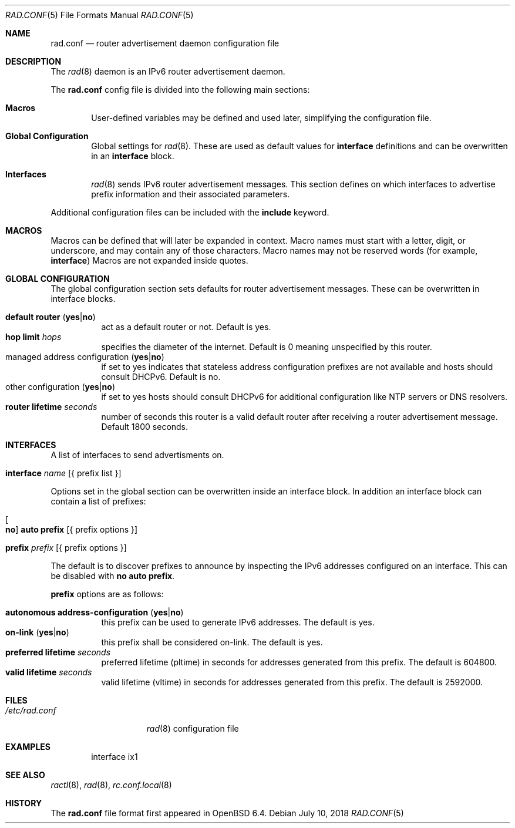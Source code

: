.\"	$OpenBSD: rad.conf.5,v 1.1 2018/07/10 16:39:54 florian Exp $
.\"
.\" Copyright (c) 2018 Florian Obser <florian@openbsd.org>
.\" Copyright (c) 2005 Esben Norby <norby@openbsd.org>
.\" Copyright (c) 2004 Claudio Jeker <claudio@openbsd.org>
.\" Copyright (c) 2003, 2004 Henning Brauer <henning@openbsd.org>
.\" Copyright (c) 2002 Daniel Hartmeier <dhartmei@openbsd.org>
.\"
.\" Permission to use, copy, modify, and distribute this software for any
.\" purpose with or without fee is hereby granted, provided that the above
.\" copyright notice and this permission notice appear in all copies.
.\"
.\" THE SOFTWARE IS PROVIDED "AS IS" AND THE AUTHOR DISCLAIMS ALL WARRANTIES
.\" WITH REGARD TO THIS SOFTWARE INCLUDING ALL IMPLIED WARRANTIES OF
.\" MERCHANTABILITY AND FITNESS. IN NO EVENT SHALL THE AUTHOR BE LIABLE FOR
.\" ANY SPECIAL, DIRECT, INDIRECT, OR CONSEQUENTIAL DAMAGES OR ANY DAMAGES
.\" WHATSOEVER RESULTING FROM LOSS OF USE, DATA OR PROFITS, WHETHER IN AN
.\" ACTION OF CONTRACT, NEGLIGENCE OR OTHER TORTIOUS ACTION, ARISING OUT OF
.\" OR IN CONNECTION WITH THE USE OR PERFORMANCE OF THIS SOFTWARE.
.\"
.Dd $Mdocdate: July 10 2018 $
.Dt RAD.CONF 5
.Os
.Sh NAME
.Nm rad.conf
.Nd router advertisement daemon configuration file
.Sh DESCRIPTION
The
.Xr rad 8
daemon is an IPv6 router advertisement daemon.
.Pp
The
.Nm
config file is divided into the following main sections:
.Bl -tag -width xxxx
.It Sy Macros
User-defined variables may be defined and used later, simplifying the
configuration file.
.It Sy Global Configuration
Global settings for
.Xr rad 8 .
These are used as default values for
.Ic interface
definitions and can be overwritten in an
.Ic interface
block.
.It Sy Interfaces
.Xr rad 8
sends IPv6 router advertisement messages.
This section defines on which interfaces to advertise prefix information
and their associated parameters.
.El
.Pp
Additional configuration files can be included with the
.Ic include
keyword.
.Sh MACROS
Macros can be defined that will later be expanded in context.
Macro names must start with a letter, digit, or underscore,
and may contain any of those characters.
Macro names may not be reserved words (for example,
.Ic interface )
Macros are not expanded inside quotes.
.Sh GLOBAL CONFIGURATION
The global configuration section sets defaults for router advertisement
messages.
These can be overwritten in interface blocks.
.Pp
.Bl -tag -width Ds -compact
.It Ic default router Pq Ic yes Ns | Ns Ic no
act as a default router or not.
Default is yes.
.It Ic hop limit Ar hops
specifies the diameter of the internet.
Default is 0 meaning unspecified by this router.
.It managed address configuration Pq Ic yes Ns | Ns Ic no
if set to yes indicates that stateless address configuration prefixes are
not available and hosts should consult DHCPv6.
Default is no.
.It other configuration Pq Ic yes Ns | Ns Ic no
if set to yes hosts should consult DHCPv6 for additional configuration
like NTP servers or DNS resolvers.
.It Ic router lifetime Ar seconds
number of seconds this router is a valid default router after receiving
a router advertisement message.
Default 1800 seconds.
.\" .It Ic reachable time Ar number
.\" XXX
.\" .It Ic retrans timer Ar number
.\" XXX
.El
.Sh INTERFACES
A list of interfaces to send advertisments on.
.Bl -tag -width interface
.It Ic interface Ar name Op { prefix list }
.El
.Pp
Options set in the global section can be overwritten inside an interface
block.
In addition an interface block can contain a list of prefixes:
.Bl -tag -width prefix
.It Oo Ic no Oc Ic auto prefix Op { prefix options }
.It Ic prefix Ar prefix Op { prefix options }
.El
.Pp
The default is to discover prefixes to announce by inspecting the IPv6
addresses configured on an interface.
This can be disabled with
.Ic no auto prefix .
.Pp
.Ic prefix
options are as follows:
.Pp
.Bl -tag -width Ds -compact
.It Ic autonomous address-configuration Pq Ic yes Ns | Ns Ic no
this prefix can be used to generate IPv6 addresses.
The default is yes.
.It Ic on-link Pq Ic yes Ns | Ns Ic no
this prefix shall be considered on-link.
The default is yes.
.It Ic preferred lifetime Ar seconds
preferred lifetime (pltime) in seconds for addresses generated from this
prefix.
The default is 604800.
.It Ic valid lifetime Ar seconds
valid lifetime (vltime) in seconds for addresses generated from this
prefix.
The default is 2592000.
.El
.Sh FILES
.Bl -tag -width "/etc/rad.conf" -compact
.It Pa /etc/rad.conf
.Xr rad 8
configuration file
.El
.Sh EXAMPLES
.Bd -literal -offset indent
interface ix1
.Ed
.Sh SEE ALSO
.Xr ractl 8 ,
.Xr rad 8 ,
.Xr rc.conf.local 8
.Sh HISTORY
The
.Nm
file format first appeared in
.Ox 6.4 .
